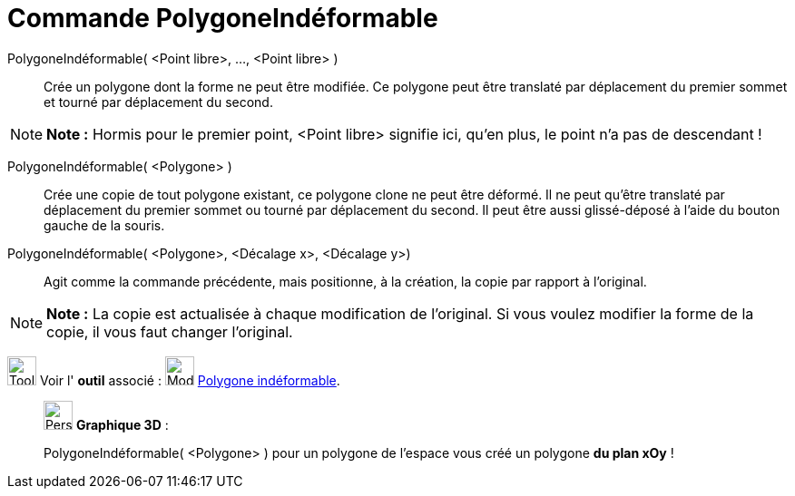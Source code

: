 = Commande PolygoneIndéformable
:page-en: commands/RigidPolygon
ifdef::env-github[:imagesdir: /fr/modules/ROOT/assets/images]

PolygoneIndéformable( <Point libre>, ..., <Point libre> )::
  Crée un polygone dont la forme ne peut être modifiée. Ce polygone peut être translaté par déplacement du premier
  sommet et tourné par déplacement du second.

[NOTE]
====

*Note :* Hormis pour le premier point, <Point libre> signifie ici, qu'en plus, le point n'a pas de descendant !

====

PolygoneIndéformable( <Polygone> )::
  Crée une copie de tout polygone existant, ce polygone clone ne peut être déformé. Il ne peut qu'être translaté par
  déplacement du premier sommet ou tourné par déplacement du second. Il peut être aussi glissé-déposé à l'aide du bouton
  gauche de la souris.

PolygoneIndéformable( <Polygone>, <Décalage x>, <Décalage y>)::
  Agit comme la commande précédente, mais positionne, à la création, la copie par rapport à l'original.

[NOTE]
====

*Note :* La copie est actualisée à chaque modification de l'original. Si vous voulez modifier la forme de la copie, il
vous faut changer l'original.

====

image:Tool_tool.png[Tool tool.png,width=32,height=32] Voir l' *outil* associé :
image:32px-Mode_rigidpolygon.svg.png[Mode rigidpolygon.svg,width=32,height=32]
xref:/tools/Polygone_indéformable.adoc[Polygone indéformable].

_____________________________________________________________

image:32px-Perspectives_algebra_3Dgraphics.svg.png[Perspectives algebra 3Dgraphics.svg,width=32,height=32] *Graphique
3D* :

PolygoneIndéformable( <Polygone> ) pour un polygone de l'espace vous créé un polygone *du plan xOy* !
